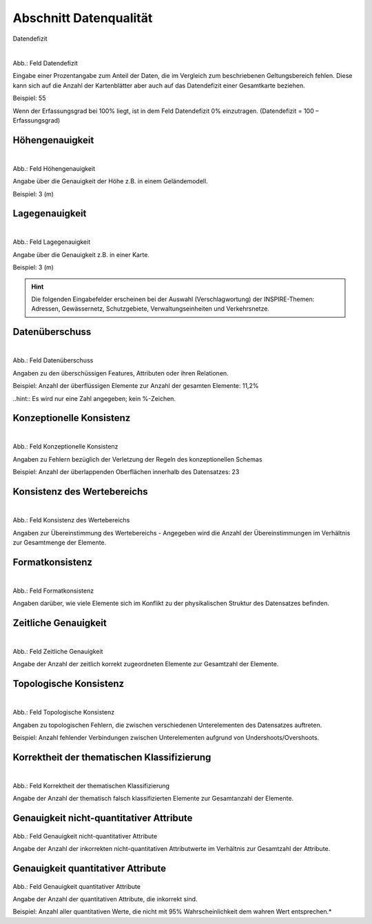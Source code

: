 
Abschnitt Datenqualität
^^^^^^^^^^^^^^^^^^^^^^^

Datendefizit
 
.. figure:: ../../../../img_ige/metaver_ige/ige_erfassung/ige_objekte/ige_abschnitt-05_datenqualitaet/datendefizit.png
   :align: left
   :scale: 50
   :figwidth: 100%

Abb.: Feld Datendefizit

Eingabe einer Prozentangabe zum Anteil der Daten, die im Vergleich zum beschriebenen Geltungsbereich fehlen. Diese kann sich auf die Anzahl der Kartenblätter aber auch auf das Datendefizit einer Gesamtkarte beziehen.

Beispiel: 55

Wenn der Erfassungsgrad bei 100% liegt, ist in dem Feld Datendefizit 0% einzutragen. (Datendefizit = 100 – Erfassungsgrad) 


Höhengenauigkeit
""""""""""""""""

.. figure:: ../../../../img_ige/metaver_ige/ige_erfassung/ige_objekte/ige_abschnitt-05_datenqualitaet/hoehengenauigkeit.png
   :align: left
   :scale: 50
   :figwidth: 100%
 
Abb.: Feld Höhengenauigkeit

Angabe über die Genauigkeit der Höhe z.B. in einem Geländemodell.

Beispiel: 3 (m)


Lagegenauigkeit
"""""""""""""""

.. figure:: ../../../../img_ige/metaver_ige/ige_erfassung/ige_objekte/ige_abschnitt-05_datenqualitaet/lagegenauigkeit.png
   :align: left
   :scale: 50
   :figwidth: 100%
 
Abb.: Feld Lagegenauigkeit

Angabe über die Genauigkeit z.B. in einer Karte.

Beispiel: 3 (m)

.. hint:: Die folgenden Eingabefelder erscheinen bei der Auswahl (Verschlagwortung) der INSPIRE-Themen: Adressen, Gewässernetz, Schutzgebiete, Verwaltungseinheiten und Verkehrsnetze.


Datenüberschuss
"""""""""""""""

.. figure:: ../../../../img_ige/metaver_ige/ige_erfassung/ige_objekte/ige_abschnitt-05_datenqualitaet/datenueberschuss.png
   :align: left
   :scale: 50
   :figwidth: 100%
 
Abb.: Feld Datenüberschuss

Angaben zu den überschüssigen Features, Attributen oder ihren Relationen.

Beispiel: Anzahl der überflüssigen Elemente zur Anzahl der gesamten Elemente: 11,2%

..hint:: Es wird nur eine Zahl angegeben; kein %-Zeichen.


Konzeptionelle Konsistenz
"""""""""""""""""""""""""

.. figure:: ../../../../img_ige/metaver_ige/ige_erfassung/ige_objekte/ige_abschnitt-05_datenqualitaet/konzeptionelle-konsistenz.png
   :align: left
   :scale: 50
   :figwidth: 100%
 
Abb.: Feld Konzeptionelle Konsistenz

Angaben zu Fehlern bezüglich der Verletzung der Regeln des konzeptionellen Schemas

Beispiel: Anzahl der überlappenden Oberflächen innerhalb des Datensatzes: 23


Konsistenz des Wertebereichs
""""""""""""""""""""""""""""


.. figure:: ../../../../img_ige/metaver_ige/ige_erfassung/ige_objekte/ige_abschnitt-05_datenqualitaet/konsistenz-wertebereich.png
   :align: left
   :scale: 50
   :figwidth: 100%
 
Abb.: Feld Konsistenz des Wertebereichs

Angaben zur Übereinstimmung des Wertebereichs - Angegeben wird die Anzahl der Übereinstimmungen im Verhältnis zur Gesamtmenge der Elemente.


Formatkonsistenz
""""""""""""""""

.. figure:: ../../../../img_ige/metaver_ige/ige_erfassung/ige_objekte/ige_abschnitt-05_datenqualitaet/kosistenz-format.png
   :align: left
   :scale: 50
   :figwidth: 100%
 
Abb.: Feld Formatkonsistenz

Angaben darüber, wie viele Elemente sich im Konflikt zu der physikalischen Struktur des Datensatzes befinden.

 
Zeitliche Genauigkeit
"""""""""""""""""""""

.. figure:: ../../../../img_ige/metaver_ige/ige_erfassung/ige_objekte/ige_abschnitt-05_datenqualitaet/zeiliche-genauigkeit.png
   :align: left
   :scale: 50
   :figwidth: 100%
 
Abb.: Feld Zeitliche Genauigkeit

Angabe der Anzahl der zeitlich korrekt zugeordneten Elemente zur Gesamtzahl der Elemente.


Topologische Konsistenz
"""""""""""""""""""""""

.. figure:: ../../../../img_ige/metaver_ige/ige_erfassung/ige_objekte/ige_abschnitt-05_datenqualitaet/konsistenz-topologie.png
   :align: left
   :scale: 50
   :figwidth: 100%
 
Abb.: Feld Topologische Konsistenz

Angaben zu topologischen Fehlern, die zwischen verschiedenen Unterelementen des Datensatzes auftreten.

Beispiel: Anzahl fehlender Verbindungen zwischen Unterelementen aufgrund von Undershoots/Overshoots.


Korrektheit der thematischen Klassifizierung
""""""""""""""""""""""""""""""""""""""""""""

.. figure:: ../../../../img_ige/metaver_ige/ige_erfassung/ige_objekte/ige_abschnitt-05_datenqualitaet/ige-datenqualitaet_thematische-klassifizierung.png
   :align: left
   :scale: 50
   :figwidth: 100%

Abb.: Feld Korrektheit der thematischen Klassifizierung

Angabe der Anzahl der thematisch falsch klassifizierten Elemente zur Gesamtanzahl der Elemente.


Genauigkeit nicht-quantitativer Attribute
"""""""""""""""""""""""""""""""""""""""""


.. figure:: ../../../../img_ige/metaver_ige/ige_erfassung/ige_objekte/ige_abschnitt-05_datenqualitaet/genauigkeit-nicht-qualitativer-attribute.png
 
   :align: left
   :scale: 50
   :figwidth: 100%
 
Abb.: Feld Genauigkeit nicht-quantitativer Attribute

Angabe der Anzahl der inkorrekten nicht-quantitativen Attributwerte im Verhältnis zur Gesamtzahl der Attribute.


Genauigkeit quantitativer Attribute
"""""""""""""""""""""""""""""""""""

.. figure::  ../../../../img_ige/metaver_ige/ige_erfassung/ige_objekte/ige_abschnitt-05_datenqualitaet/genauigkeit-qualitativer-attribute.png
 
   :align: left
   :scale: 50
   :figwidth: 100%
 
Abb.: Feld Genauigkeit quantitativer Attribute

Angabe der Anzahl der quantitativen Attribute, die inkorrekt sind.

Beispiel: Anzahl aller quantitativen Werte, die nicht mit 95% Wahrscheinlichkeit dem wahren Wert entsprechen.*
